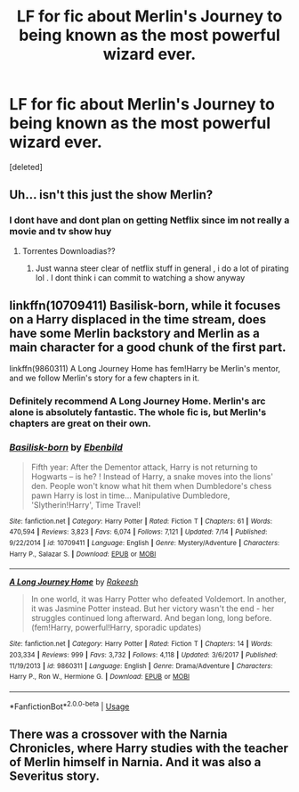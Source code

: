 #+TITLE: LF for fic about Merlin's Journey to being known as the most powerful wizard ever.

* LF for fic about Merlin's Journey to being known as the most powerful wizard ever.
:PROPERTIES:
:Score: 26
:DateUnix: 1564963706.0
:DateShort: 2019-Aug-05
:FlairText: Request
:END:
[deleted]


** Uh... isn't this just the show Merlin?
:PROPERTIES:
:Author: WrathofAjax
:Score: 13
:DateUnix: 1564978160.0
:DateShort: 2019-Aug-05
:END:

*** I dont have and dont plan on getting Netflix since im not really a movie and tv show huy
:PROPERTIES:
:Author: TheSirGrailluet
:Score: 1
:DateUnix: 1564990311.0
:DateShort: 2019-Aug-05
:END:

**** Torrentes Downloadias??
:PROPERTIES:
:Author: SurbhitSrivastava
:Score: 1
:DateUnix: 1565009484.0
:DateShort: 2019-Aug-05
:END:

***** Just wanna steer clear of netflix stuff in general , i do a lot of pirating lol . I dont think i can commit to watching a show anyway
:PROPERTIES:
:Author: TheSirGrailluet
:Score: 2
:DateUnix: 1565024800.0
:DateShort: 2019-Aug-05
:END:


** linkffn(10709411) Basilisk-born, while it focuses on a Harry displaced in the time stream, does have some Merlin backstory and Merlin as a main character for a good chunk of the first part.

linkffn(9860311) A Long Journey Home has fem!Harry be Merlin's mentor, and we follow Merlin's story for a few chapters in it.
:PROPERTIES:
:Author: Akitcougar
:Score: 13
:DateUnix: 1564965732.0
:DateShort: 2019-Aug-05
:END:

*** Definitely recommend A Long Journey Home. Merlin's arc alone is absolutely fantastic. The whole fic is, but Merlin's chapters are great on their own.
:PROPERTIES:
:Author: Alion1080
:Score: 4
:DateUnix: 1565003293.0
:DateShort: 2019-Aug-05
:END:


*** [[https://www.fanfiction.net/s/10709411/1/][*/Basilisk-born/*]] by [[https://www.fanfiction.net/u/4707996/Ebenbild][/Ebenbild/]]

#+begin_quote
  Fifth year: After the Dementor attack, Harry is not returning to Hogwarts -- is he? ! Instead of Harry, a snake moves into the lions' den. People won't know what hit them when Dumbledore's chess pawn Harry is lost in time... Manipulative Dumbledore, 'Slytherin!Harry', Time Travel!
#+end_quote

^{/Site/:} ^{fanfiction.net} ^{*|*} ^{/Category/:} ^{Harry} ^{Potter} ^{*|*} ^{/Rated/:} ^{Fiction} ^{T} ^{*|*} ^{/Chapters/:} ^{61} ^{*|*} ^{/Words/:} ^{470,594} ^{*|*} ^{/Reviews/:} ^{3,823} ^{*|*} ^{/Favs/:} ^{6,074} ^{*|*} ^{/Follows/:} ^{7,121} ^{*|*} ^{/Updated/:} ^{7/14} ^{*|*} ^{/Published/:} ^{9/22/2014} ^{*|*} ^{/id/:} ^{10709411} ^{*|*} ^{/Language/:} ^{English} ^{*|*} ^{/Genre/:} ^{Mystery/Adventure} ^{*|*} ^{/Characters/:} ^{Harry} ^{P.,} ^{Salazar} ^{S.} ^{*|*} ^{/Download/:} ^{[[http://www.ff2ebook.com/old/ffn-bot/index.php?id=10709411&source=ff&filetype=epub][EPUB]]} ^{or} ^{[[http://www.ff2ebook.com/old/ffn-bot/index.php?id=10709411&source=ff&filetype=mobi][MOBI]]}

--------------

[[https://www.fanfiction.net/s/9860311/1/][*/A Long Journey Home/*]] by [[https://www.fanfiction.net/u/236698/Rakeesh][/Rakeesh/]]

#+begin_quote
  In one world, it was Harry Potter who defeated Voldemort. In another, it was Jasmine Potter instead. But her victory wasn't the end - her struggles continued long afterward. And began long, long before. (fem!Harry, powerful!Harry, sporadic updates)
#+end_quote

^{/Site/:} ^{fanfiction.net} ^{*|*} ^{/Category/:} ^{Harry} ^{Potter} ^{*|*} ^{/Rated/:} ^{Fiction} ^{T} ^{*|*} ^{/Chapters/:} ^{14} ^{*|*} ^{/Words/:} ^{203,334} ^{*|*} ^{/Reviews/:} ^{999} ^{*|*} ^{/Favs/:} ^{3,732} ^{*|*} ^{/Follows/:} ^{4,118} ^{*|*} ^{/Updated/:} ^{3/6/2017} ^{*|*} ^{/Published/:} ^{11/19/2013} ^{*|*} ^{/id/:} ^{9860311} ^{*|*} ^{/Language/:} ^{English} ^{*|*} ^{/Genre/:} ^{Drama/Adventure} ^{*|*} ^{/Characters/:} ^{Harry} ^{P.,} ^{Ron} ^{W.,} ^{Hermione} ^{G.} ^{*|*} ^{/Download/:} ^{[[http://www.ff2ebook.com/old/ffn-bot/index.php?id=9860311&source=ff&filetype=epub][EPUB]]} ^{or} ^{[[http://www.ff2ebook.com/old/ffn-bot/index.php?id=9860311&source=ff&filetype=mobi][MOBI]]}

--------------

*FanfictionBot*^{2.0.0-beta} | [[https://github.com/tusing/reddit-ffn-bot/wiki/Usage][Usage]]
:PROPERTIES:
:Author: FanfictionBot
:Score: 2
:DateUnix: 1564965750.0
:DateShort: 2019-Aug-05
:END:


** There was a crossover with the Narnia Chronicles, where Harry studies with the teacher of Merlin himself in Narnia. And it was also a Severitus story.
:PROPERTIES:
:Author: ceplma
:Score: 1
:DateUnix: 1564987527.0
:DateShort: 2019-Aug-05
:END:
